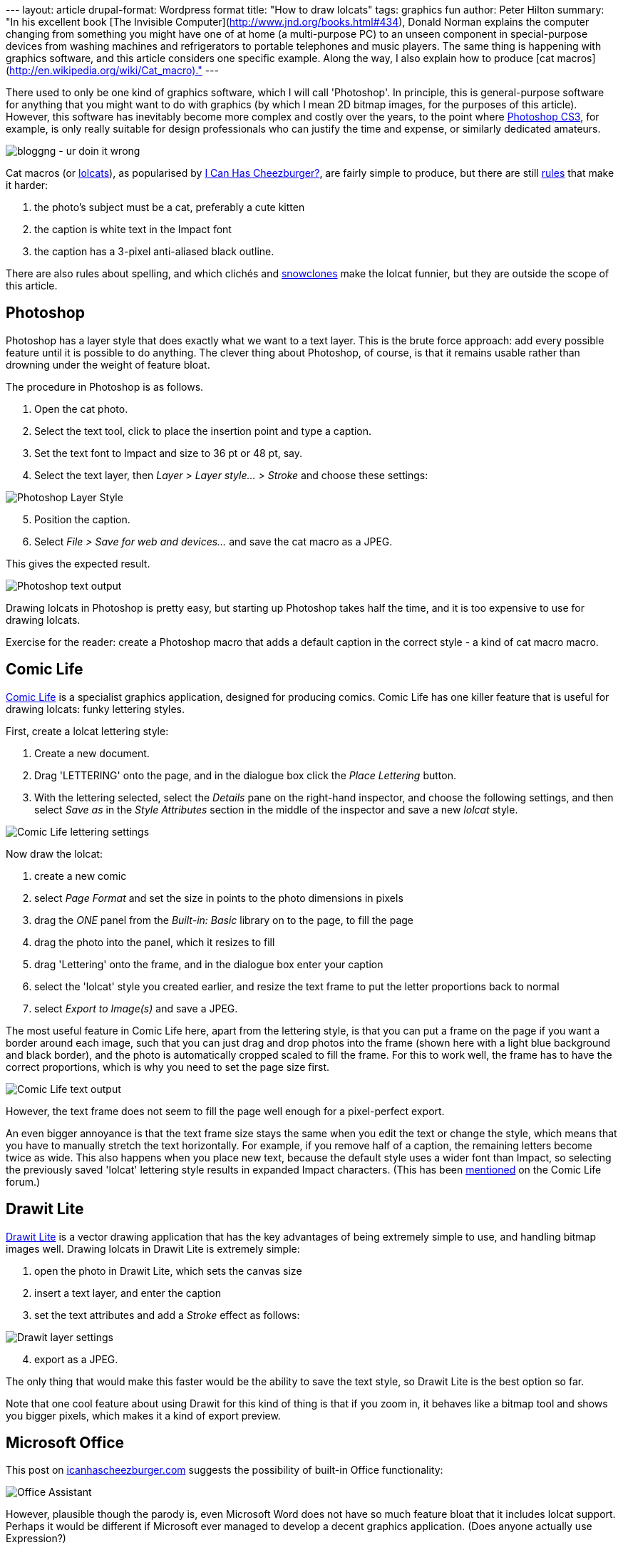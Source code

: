 --- layout: article drupal-format: Wordpress format title: "How to draw
lolcats" tags: graphics fun author: Peter Hilton summary: "In his
excellent book [The Invisible
Computer](http://www.jnd.org/books.html#434), Donald Norman explains the
computer changing from something you might have one of at home (a
multi-purpose PC) to an unseen component in special-purpose devices from
washing machines and refrigerators to portable telephones and music
players. The same thing is happening with graphics software, and this
article considers one specific example. Along the way, I also explain
how to produce [cat macros](http://en.wikipedia.org/wiki/Cat_macro)."
---

There used to only be one kind of graphics software, which I will call
'Photoshop'. In principle, this is general-purpose software for anything
that you might want to do with graphics (by which I mean 2D bitmap
images, for the purposes of this article). However, this software has
inevitably become more complex and costly over the years, to the point
where http://www.adobe.com/products/photoshop/[Photoshop CS3], for
example, is only really suitable for design professionals who can
justify the time and expense, or similarly dedicated amateurs.

image:lolcat-blog.jpg[bloggng - ur doin it wrong]

Cat macros (or http://www.lolcats.com/[lolcats]), as popularised by
http://en.wikipedia.org/wiki/I_Can_Has_Cheezburger%3F[I Can Has
Cheezburger?], are fairly simple to produce, but there are still
http://community.livejournal.com/cat_macros/profile[rules] that make it
harder:

. the photo's subject must be a cat, preferably a cute kitten
. the caption is white text in the Impact font
. the caption has a 3-pixel anti-aliased black outline.

There are also rules about spelling, and which clichés and
http://en.wikipedia.org/wiki/Snowclone[snowclones] make the lolcat
funnier, but they are outside the scope of this article.

== Photoshop

Photoshop has a layer style that does exactly what we want to a text
layer. This is the brute force approach: add every possible feature
until it is possible to do anything. The clever thing about Photoshop,
of course, is that it remains usable rather than drowning under the
weight of feature bloat.

The procedure in Photoshop is as follows.

. Open the cat photo.
. Select the text tool, click to place the insertion point and type a
caption.
. Set the text font to Impact and size to 36 pt or 48 pt, say.
. Select the text layer, then _Layer > Layer style... > Stroke_ and
choose these settings:

image:lolcat-photoshop.png[Photoshop Layer Style]

[start=5]
. Position the caption.
. Select _File > Save for web and devices..._ and save the cat macro as
a JPEG.

This gives the expected result.

image:lolcat-photoshop-text.png[Photoshop text output]

Drawing lolcats in Photoshop is pretty easy, but starting up Photoshop
takes half the time, and it is too expensive to use for drawing lolcats.

Exercise for the reader: create a Photoshop macro that adds a default
caption in the correct style - a kind of cat macro macro.

== Comic Life

http://plasq.com/comiclife/[Comic Life] is a specialist graphics
application, designed for producing comics. Comic Life has one killer
feature that is useful for drawing lolcats: funky lettering styles.

First, create a lolcat lettering style:

. Create a new document.
. Drag 'LETTERING' onto the page, and in the dialogue box click the
_Place Lettering_ button.
. With the lettering selected, select the _Details_ pane on the
right-hand inspector, and choose the following settings, and then select
_Save as_ in the _Style Attributes_ section in the middle of the
inspector and save a new _lolcat_ style.

image:lolcat-comic-life.png[Comic Life lettering settings]

Now draw the lolcat:

. create a new comic
. select _Page Format_ and set the size in points to the photo
dimensions in pixels
. drag the _ONE_ panel from the _Built-in: Basic_ library on to the
page, to fill the page
. drag the photo into the panel, which it resizes to fill
. drag 'Lettering' onto the frame, and in the dialogue box enter your
caption
. select the 'lolcat' style you created earlier, and resize the text
frame to put the letter proportions back to normal
. select _Export to Image(s)_ and save a JPEG.

The most useful feature in Comic Life here, apart from the lettering
style, is that you can put a frame on the page if you want a border
around each image, such that you can just drag and drop photos into the
frame (shown here with a light blue background and black border), and
the photo is automatically cropped scaled to fill the frame. For this to
work well, the frame has to have the correct proportions, which is why
you need to set the page size first.

image:lolcat-comic-life-text.png[Comic Life text output]

However, the text frame does not seem to fill the page well enough for a
pixel-perfect export.

An even bigger annoyance is that the text frame size stays the same when
you edit the text or change the style, which means that you have to
manually stretch the text horizontally. For example, if you remove half
of a caption, the remaining letters become twice as wide. This also
happens when you place new text, because the default style uses a wider
font than Impact, so selecting the previously saved 'lolcat' lettering
style results in expanded Impact characters. (This has been
http://plasq.com/component/option,com_joomlaboard/Itemid,0/func,view/id,5588/view,flat/catid,8/[mentioned]
on the Comic Life forum.)

== Drawit Lite

http://www.getdrawit.com/[Drawit Lite] is a vector drawing application
that has the key advantages of being extremely simple to use, and
handling bitmap images well. Drawing lolcats in Drawit Lite is extremely
simple:

. open the photo in Drawit Lite, which sets the canvas size
. insert a text layer, and enter the caption
. set the text attributes and add a _Stroke_ effect as follows:

image:lolcat-drawit.png[Drawit layer settings]

[start=4]
. export as a JPEG.

The only thing that would make this faster would be the ability to save
the text style, so Drawit Lite is the best option so far.

Note that one cool feature about using Drawit for this kind of thing is
that if you zoom in, it behaves like a bitmap tool and shows you bigger
pixels, which makes it a kind of export preview.

== Microsoft Office

This post on http://icanhascheezburger.com[icanhascheezburger.com]
suggests the possibility of built-in Office functionality:

image:lolcat-office-assistant.jpg[Office Assistant]

However, plausible though the parody is, even Microsoft Word does not
have so much feature bloat that it includes lolcat support. Perhaps it
would be different if Microsoft ever managed to develop a decent
graphics application. (Does anyone actually use Expression?)

== PHP-based web application

The simplest cat macro tool turns out to be a web application, which
makes sense when you consider how little user-interaction is really
required. For example, with the Big Huge Labs
http://bighugelabs.com/flickr/lolcat.php[Lolcat Generator], you simply
choose a photo, text for the top or bottom, and left, centre or right
alignment. The results are good and, crucially, follow the rules.

The http://wigflip.com/roflbot/[roflbot] is a more sophisticated version
of the same thing, that lets you position the text by dragging with the
mouse. Sadly, the built in pictures are not all cats.

This is the best kind of web application; done well, the software is
almost invisible, like the computer in Donald Norman's washing machine.

== Special-purpose graphics applications

Photoshop may still be the ultimate general-purpose bitmap image editing
tool, but despite the likes of Photoshop Elements and the GIMP, there
are enough niche applications and plenty of room for special-purpose
graphics applications, even as web applications.

_http://hilton.org.uk/about_ph.phtml[Peter Hilton] is a senior software
developer at Lunatech Research._
